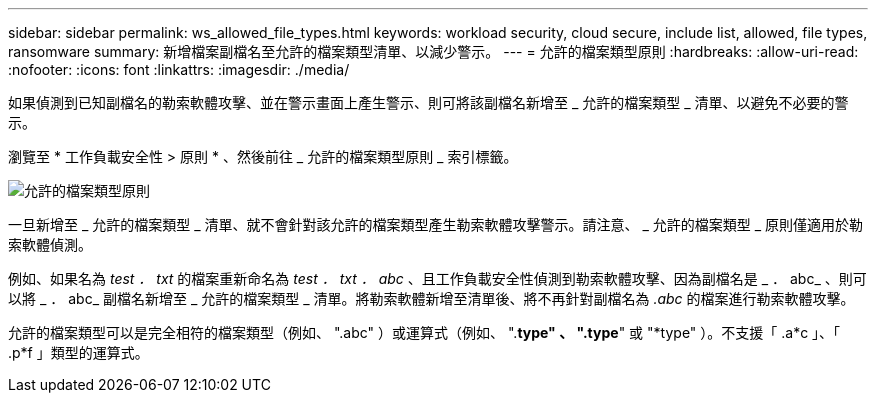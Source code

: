 ---
sidebar: sidebar 
permalink: ws_allowed_file_types.html 
keywords: workload security, cloud secure, include list, allowed, file types, ransomware 
summary: 新增檔案副檔名至允許的檔案類型清單、以減少警示。 
---
= 允許的檔案類型原則
:hardbreaks:
:allow-uri-read: 
:nofooter: 
:icons: font
:linkattrs: 
:imagesdir: ./media/


[role="lead"]
如果偵測到已知副檔名的勒索軟體攻擊、並在警示畫面上產生警示、則可將該副檔名新增至 _ 允許的檔案類型 _ 清單、以避免不必要的警示。

瀏覽至 * 工作負載安全性 > 原則 * 、然後前往 _ 允許的檔案類型原則 _ 索引標籤。

image:WS_Allowed_File_Type_Policies.png["允許的檔案類型原則"]

一旦新增至 _ 允許的檔案類型 _ 清單、就不會針對該允許的檔案類型產生勒索軟體攻擊警示。請注意、 _ 允許的檔案類型 _ 原則僅適用於勒索軟體偵測。

例如、如果名為 _test ． txt_ 的檔案重新命名為 _test ． txt ． abc_ 、且工作負載安全性偵測到勒索軟體攻擊、因為副檔名是 _ ． abc_ 、則可以將 _ ． abc_ 副檔名新增至 _ 允許的檔案類型 _ 清單。將勒索軟體新增至清單後、將不再針對副檔名為 _.abc_ 的檔案進行勒索軟體攻擊。

允許的檔案類型可以是完全相符的檔案類型（例如、 ".abc" ）或運算式（例如、 ".*type" 、 ".type*" 或 "*type" ）。不支援「 .a*c 」、「 .p*f 」類型的運算式。
